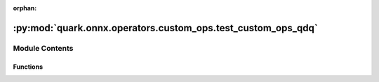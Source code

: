 :orphan:

:py:mod:`quark.onnx.operators.custom_ops.test_custom_ops_qdq`
=============================================================

.. py:module:: quark.onnx.operators.custom_ops.test_custom_ops_qdq


Module Contents
---------------


Functions
~~~~~~~~~

.. autoapisummary::

   quark.onnx.operators.custom_ops.test_custom_ops_qdq.test_custom_op



.. py:function:: test_custom_op(data_type: onnx.onnx_ml_pb2.TensorProto.DataType, scale: Any, zero_point: Any, quant_type: Any) -> None

   y_scale_initializer = onnx.numpy_helper.from_array(scale, name="y_scale")
   y_zp_initializer = onnx.numpy_helper.from_array(zero_point,
                                                   name="y_zero_point")
   x_scale_initializer = onnx.numpy_helper.from_array(scale, name="x_scale")
   x_zp_initializer = onnx.numpy_helper.from_array(zero_point,
                                                   name="x_zero_point")
   initializers = [
       y_scale_initializer, y_zp_initializer, x_scale_initializer,
       x_zp_initializer
   ]


